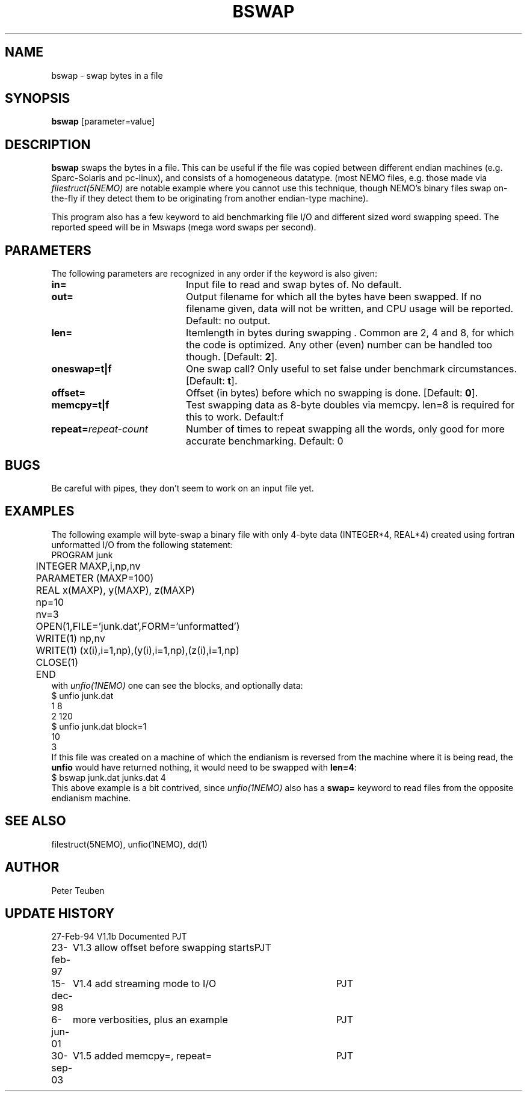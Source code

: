 .TH BSWAP 1NEMO "30 September 2003"
.SH NAME
bswap \- swap bytes in a file
.SH SYNOPSIS
\fBbswap\fP [parameter=value]
.SH DESCRIPTION
\fBbswap\fP swaps the bytes in a file. This can be
useful if the file was copied between different endian machines
(e.g. Sparc-Solaris and pc-linux),
and consists of a homogeneous datatype. (most NEMO files,
e.g. those made via \fIfilestruct(5NEMO)\fP are
notable example where you cannot use this technique, though NEMO's
binary files swap on-the-fly if they detect them to be
originating from another endian-type machine).
.PP
This program also has a few keyword to aid benchmarking file I/O
and different sized word swapping speed. The reported speed
will be in Mswaps (mega word swaps per second).
.SH PARAMETERS
The following parameters are recognized in any order if the keyword
is also given:
.TP 20
\fBin=\fP
Input file to read and swap bytes of. No default.
.TP
\fBout=\fP
Output filename for which all the bytes have been swapped.
If no filename given, data will not be written, and CPU
usage will be reported. Default: no output.
.TP
\fBlen=\fP
Itemlength in bytes during swapping . Common are 2, 4 and 8, for
which the code is optimized. Any other (even) number can be handled
too though. [Default: \fB2\fP].
.TP
\fBoneswap=t|f\fP
One swap call? Only useful to set false under benchmark circumstances.
[Default: \fBt\fP].
.TP
\fBoffset=\fP
Offset (in bytes) before which no swapping is done.
[Default: \fB0\fP].
.TP
\fBmemcpy=t|f\fP
Test swapping data as 8-byte doubles via memcpy. len=8 is required for
this to work. Default:f 
.TP
\fBrepeat=\fP\fIrepeat-count\fP
Number of times to repeat swapping all the words, 
only good for more accurate benchmarking. Default: 0
.SH BUGS
Be careful with pipes, they don't seem to work on an input file yet.
.SH EXAMPLES
The following example will byte-swap a binary file with only 4-byte 
data (INTEGER*4, REAL*4) created using fortran unformatted I/O from the 
following statement:
.nf
	PROGRAM junk
	INTEGER MAXP,i,np,nv
	PARAMETER (MAXP=100)
	REAL x(MAXP), y(MAXP), z(MAXP)

	np=10
	nv=3
	OPEN(1,FILE='junk.dat',FORM='unformatted')
	WRITE(1) np,nv
	WRITE(1) (x(i),i=1,np),(y(i),i=1,np),(z(i),i=1,np)
	CLOSE(1)

	END
.fi
with \fIunfio(1NEMO)\fP one can see the blocks, and optionally data:
.nf
    $ unfio junk.dat
    1   8
    2   120
    $ unfio junk.dat block=1
    10
    3
.fi
If this file was created on a machine of which the endianism is reversed
from the machine where it is being read, the \fBunfio\fP would have
returned nothing, it would need to be swapped with \fBlen=4\fP:
.nf
    $ bswap junk.dat junks.dat 4
.fi
This above example is a bit contrived, since \fIunfio(1NEMO)\fP also
has a \fBswap=\fP keyword to read files from the opposite endianism machine.
.SH SEE ALSO
filestruct(5NEMO), unfio(1NEMO), dd(1)
.SH AUTHOR
Peter Teuben
.SH UPDATE HISTORY
.nf
.ta +1.0i +4.0i
27-Feb-94	V1.1b Documented	PJT
23-feb-97	V1.3 allow offset before swapping starts	PJT
15-dec-98	V1.4 add streaming mode to I/O    	PJT
6-jun-01	more verbosities, plus an example	PJT
30-sep-03	V1.5 added memcpy=, repeat=	PJT
.fi
